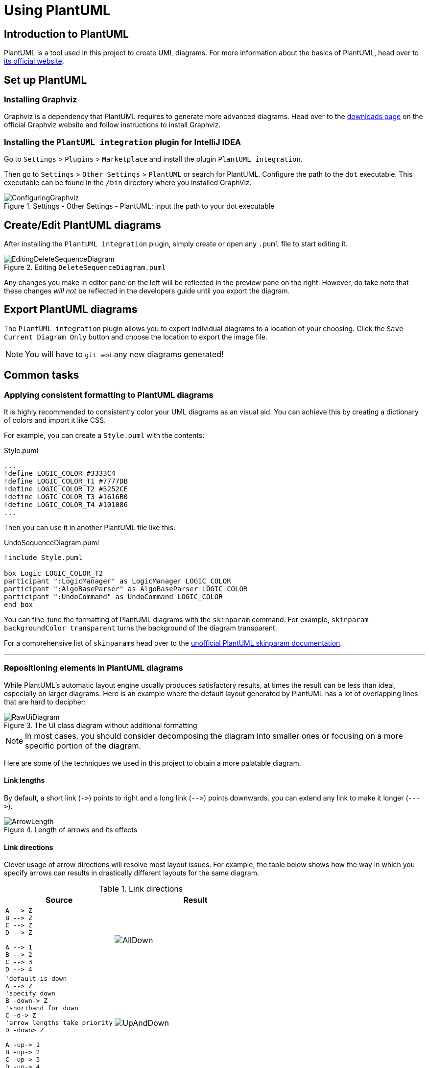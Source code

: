 = Using PlantUML
:site-section: DeveloperGuide
:imagesDir: images/plantuml
:stylesDir: stylesheets
:experimental:
ifdef::env-github[]
:tip-caption: :bulb:
:note-caption: :information_source:
endif::[]

== Introduction to PlantUML

PlantUML is a tool used in this project to create UML diagrams.
For more information about the basics of PlantUML, head over to http://plantuml.com/[its official website].

== Set up PlantUML

=== Installing Graphviz

Graphviz is a dependency that PlantUML requires to generate more advanced diagrams.
Head over to the https://www.graphviz.org/download/[downloads page] on the official Graphviz website and follow instructions to install Graphviz.

=== Installing the `PlantUML integration` plugin for IntelliJ IDEA

Go to `Settings` > `Plugins` > `Marketplace` and install the plugin `PlantUML integration`.

Then go to `Settings` > `Other Settings` > `PlantUML` or search for PlantUML.
Configure the path to the `dot` executable.
This executable can be found in the `/bin` directory where you installed GraphViz.

.Settings - Other Settings - PlantUML: input the path to your dot executable
image::ConfiguringGraphviz.png[]

== Create/Edit PlantUML diagrams

After installing the `PlantUML integration` plugin, simply create or open any `.puml` file to start editing it.

.Editing `DeleteSequenceDiagram.puml`
image::EditingDeleteSequenceDiagram.png[]
Any changes you make in editor pane on the left will be reflected in the preview pane on the right.
However, do take note that these changes _will not_ be reflected in the developers guide until you export the diagram.
//TODO: Discussion about why we're not using asciidoctor-diagram

== Export PlantUML diagrams

The `PlantUML integration` plugin allows you to export individual diagrams to a location of your choosing.
Click the `Save Current Diagram Only` button and choose the location to export the image file.

NOTE: You will have to `git add` any new diagrams generated!

== Common tasks

=== Applying consistent formatting to PlantUML diagrams

It is highly recommended to consistently color your UML diagrams as an visual aid.
You can achieve this by creating a dictionary of colors and import it like CSS.

For example, you can create a `Style.puml` with the contents:

.Style.puml
[source]
----
...
!define LOGIC_COLOR #3333C4
!define LOGIC_COLOR_T1 #7777DB
!define LOGIC_COLOR_T2 #5252CE
!define LOGIC_COLOR_T3 #1616B0
!define LOGIC_COLOR_T4 #101086
...
----

Then you can use it in another PlantUML file like this:

.UndoSequenceDiagram.puml
[source]
----
!include Style.puml

box Logic LOGIC_COLOR_T2
participant ":LogicManager" as LogicManager LOGIC_COLOR
participant ":AlgoBaseParser" as AlgoBaseParser LOGIC_COLOR
participant ":UndoCommand" as UndoCommand LOGIC_COLOR
end box
----

You can fine-tune the formatting of PlantUML diagrams with the `skinparam` command.
For example, `skinparam backgroundColor transparent` turns the background of the diagram transparent.

For a comprehensive list of ``skinparam``s head over to the https://plantuml-documentation.readthedocs.io/en/latest/[unofficial PlantUML skinparam documentation].

***

=== Repositioning elements in PlantUML diagrams

While PlantUML's automatic layout engine usually produces satisfactory results, at times the result can be less than ideal, especially on larger diagrams.
Here is an example where the default layout generated by PlantUML has a lot of overlapping lines that are hard to decipher:

.The UI class diagram without additional formatting
image::RawUiDiagram.png[]

NOTE: In most cases, you should consider decomposing the diagram into smaller ones or focusing on a more specific portion of the diagram.

Here are some of the techniques we used in this project to obtain a more palatable diagram.

==== Link lengths
By default, a short link (`\->`) points to right and a long link (`-\->`)
points downwards. you can extend any link to make it longer (```--\->```).

.Length of arrows and its effects
image::ArrowLength.png[]

==== Link directions
Clever usage of arrow directions will resolve most layout issues.
For example, the table below shows how the way in which you specify arrows can results in drastically different layouts for the same diagram.

.Link directions
[cols="40a,60a"]
|===
|Source |Result

|[source, puml]
----
A --> Z
B --> Z
C --> Z
D --> Z

A --> 1
B --> 2
C --> 3
D --> 4
----
|image::AllDown.png[]

|[source, puml]
----
'default is down
A --> Z
'specify down
B -down-> Z
'shorthand for down
C -d-> Z
'arrow lengths take priority
D -down> Z

A -up-> 1
B -up-> 2
C -up-> 3
D -up-> 4

----
|image::UpAndDown.png[]

|[source, puml]
----
A -up-> Z
B -up-> Z
C -up-> Z
D -up-> Z

A --> 1
B --> 2
C --> 3
D --> 4

'Force A B C D
A -right[hidden]- B
B -right[hidden]- C
C -right[hidden]- D
----
|image::HiddenArrows.png[]
|===

==== Reordering definitions
As a general rule of thumb, the layout engine will attempt to order objects in the order in which they are defined.
If there is no formal definition, the objects is taken to be declared upon its first usage.

.Definition ordering and outcomes
[cols="70a,30a"]
|===
|Source |Result

|[source, puml]
----
A --> B
C --> D
----
|image::ABeforeC.png[]

|[source, puml]
----
'Class C is defined before A
Class C

A --> B
C --> D
----
|image::CBeforeA.png[]

|[source, puml]
----
package "Rule Of Thumb"{
    Class C
    A --> B
    C --> D
}
----
|image::PackagesAndConsistency.png[]
|===

TIP: Explicitly define all symbols to avoid any potential layout mishaps.
